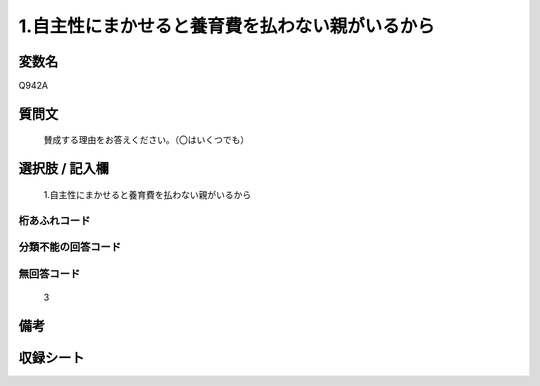 .. title:: Q942A
.. rst-class:: item
====================================================================================================
1.自主性にまかせると養育費を払わない親がいるから
====================================================================================================

.. rst-class:: varname
変数名
==================

Q942A

.. rst-class:: question
質問文
==================


   賛成する理由をお答えください。（〇はいくつでも）



.. rst-class:: answer
選択肢 / 記入欄
======================

  1.自主性にまかせると養育費を払わない親がいるから



.. rst-class:: overflow
桁あふれコード
-------------------------------
  


.. rst-class:: not_available
分類不能の回答コード
-------------------------------------
  


.. rst-class:: not_available
無回答コード
-------------------------------------
  3


.. rst-class:: bikou
備考
==================



.. rst-class:: include_sheet
収録シート
=======================================
.. hlist::
   :columns: 3
   
   
   * p4_4
   
   


.. index:: Q942A